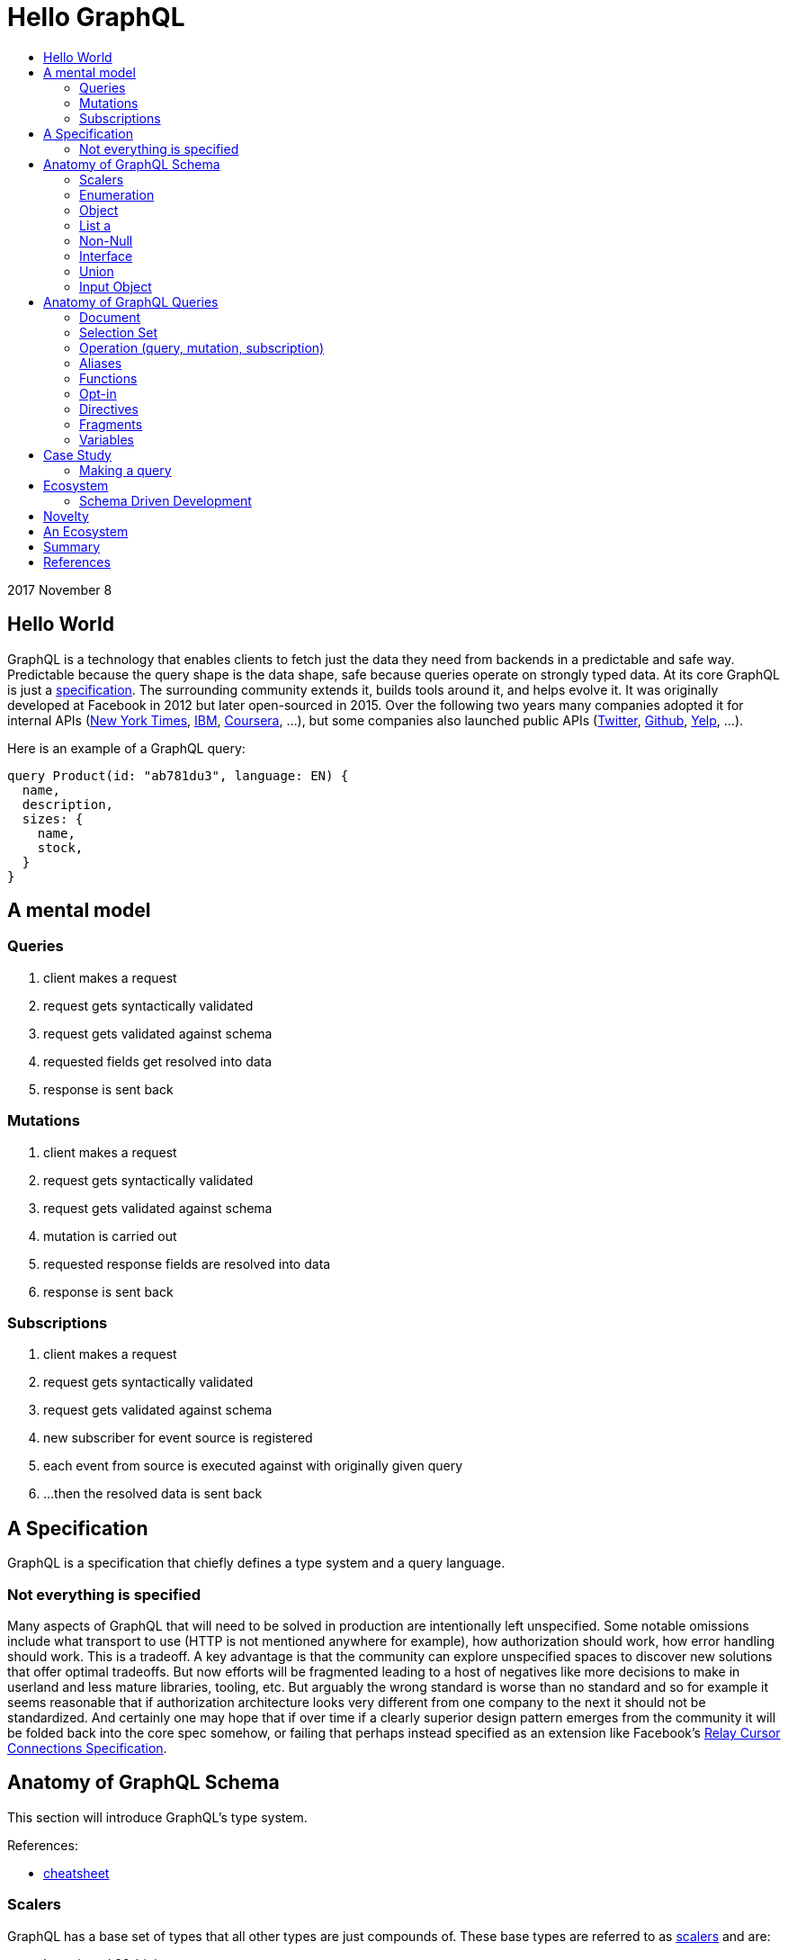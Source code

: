:toc: macro
:toc-title:
:sectanchors:
:toclevels: 99

# Hello GraphQL

toc::[]

2017 November 8

## Hello World

GraphQL is a technology that enables clients to fetch just the data they need from backends in a predictable and safe way. Predictable because the query shape is the data shape, safe because queries operate on strongly typed data. At its core GraphQL is just a http://facebook.github.io/graphql[specification]. The surrounding community extends it, builds tools around it, and helps evolve it. It was originally developed at Facebook in 2012 but later open-sourced in 2015. Over the following two years many companies adopted it for internal APIs (https://open.nytimes.com/react-relay-and-graphql-under-the-hood-of-the-times-website-redesign-22fb62ea9764[New York Times], https://www.youtube.com/watch?v=T3FbZsYXi50[IBM], https://dev-blog.apollodata.com/courseras-journey-to-graphql-a5ad3b77f39a[Coursera], ...), but some companies also launched public APIs (https://www.youtube.com/watch?v=Baw05hrOUNM[Twitter], https://developer.github.com/v4/[Github], https://www.yelp.com/developers/graphql/guides/intro[Yelp], ...).

Here is an example of a GraphQL query:

```graphql
query Product(id: "ab781du3", language: EN) {
  name,
  description,
  sizes: {
    name,
    stock,
  }
}
```

## A mental model

### Queries

. client makes a request
. request gets syntactically validated
. request gets validated against schema
. requested fields get resolved into data
. response is sent back

### Mutations

. client makes a request
. request gets syntactically validated
. request gets validated against schema
. mutation is carried out
. requested response fields are resolved into data
. response is sent back

### Subscriptions

. client makes a request
. request gets syntactically validated
. request gets validated against schema
. new subscriber for event source is registered
. each event from source is executed against with originally given query
. ...then the resolved data is sent back

## A Specification

GraphQL is a specification that chiefly defines a type system and a query language.

### Not everything is specified

Many aspects of GraphQL that will need to be solved in production are intentionally left unspecified. Some notable omissions include what transport to use (HTTP is not mentioned anywhere for example), how authorization should work, how error handling should work. This is a tradeoff. A key advantage is that the community can explore unspecified spaces to discover new solutions that offer optimal tradeoffs. But now efforts will be fragmented leading to a host of negatives like more decisions to make in userland and less mature libraries, tooling, etc. But arguably the wrong standard is worse than no standard and so for example it seems reasonable that if authorization architecture looks very different from one company to the next it should not be standardized. And certainly one may hope that if over time if a clearly superior design pattern emerges from the community it will be folded back into the core spec somehow, or failing that perhaps instead specified as an extension like Facebook's https://facebook.github.io/relay/graphql/connections.htm[Relay Cursor Connections Specification].

## Anatomy of GraphQL Schema

This section will introduce GraphQL's type system.

References:

- https://github.com/sogko/graphql-schema-language-cheat-sheet[cheatsheet]

### Scalers

GraphQL has a base set of types that all other types are just compounds of. These base types are referred to as https://stackoverflow.com/questions/6623130/scalar-vs-primitive-data-type-are-they-the-same-thing[scalers] and are:

* Int - signed 32-bit integer
* String - UTF-8 character sequence
* Float - signed double-precision floating-point value
* Boolean - true or false
* ID - a string for uniquely identifying something in a non-human-readable way

A GraphQL implementation may also extend this set of scalers with new ones e.g. Email, Date, PhoneNumber, URL, etc.

Example:

```
type Product {
  id: ID
  name: String
  price: Float
  stock: Int
  tood: Boolean
}
```

### Enumeration

Enumeration types allow expressing that a field will be one of several different values. It is a better choice than a string when the possible values are within a controlled set. A good candidate for enumerations can be strings that you see in code being tested for concrete matches like `gender == "men"` and `size == "xs"`. An enumeration in GraphQL is like a scaler type in that it is a leaf of your query.

```
Size = {
  S
  M
  L
}
```
```
enum Gender = {
  MALE
  FEMALE
}
```
```
enum Order_Status = {
  INVOICED
  PICKED
  PACKED
  SHIPPED
  DELIVERED
  RETURNED
}
```


### Object

Object types are the workhorse of the schema, providing the means to create a set of named and typed fields that are modelling some domain.

```
type Product = {
  id: ID
  name: String
  price: Float
  countryOfManufacture: Country
  brand: Brand
  colour: Colour
  gender: Gender
}
```

### List a

List types allow expressing many of something.

```
type SearchResult = {
  products: [Product]
}
```

### Non-Null

Non-Null types allow expressing that a field will never be `null`. If you are familiar with Maybe types (sometimes called Option type) from Haskell Scala Rust Swift Elm and others then you can view this type as a kind of reversal. In most programming languages the possibility of `null` is opted in by the user, but in GraphQL every field is maybe null by default, forcing schema authors to opt-out when they don't want this type. So somewhat paradoxically `Non-Null` "types" are really a means of simplifying and stripping away type information from fields!

Consider the following schema example:

```
query {
  products: [Product]
}
```

Ignoring the type of Product, statically typing the query result would look something like this, for example:

In Flowtype:

```typescript
type QueryResultProducts = null | Array<null | Product>
```

In Haskell:

```haskell
type QueryResultProducts = Maybe [Maybe Product]
```

But if the GraphQL schema author now uses some `Non-Null` types for their schema:

```
query {
  products: [Product!]!
}
```

Look what happens to the static types of the query result:

In Flowtype:

```typescript
type QueryResultProducts = Array<Product>
```

In Haskell:

```haskell
type QueryResultProducts = [Product]
```

Hopefully you can see now how `Non-Null` types in GraphQL are really a way to remove type information, not add it.

When `null` is impossible client code is simplified becuase they have fewer edge cases to account for. But care should be taken by schema authors to not over-promise when designing their schema too. Firstly, changing a field type from not-nullable to nullable is a breaking change while the reverse is not. Secondly, null propagates up the tree of fields to the first nullable field. So if null occurs when it was guaranteed not to the data dropped on the result will likely be worse than had null been a more granular possibility. For example instead of a single item in a list having an image link field be null the entire list of items might become null instead.

Both of these points are discussed in finer detail with examples by Caleb Meredith in https://medium.com/@calebmer/when-to-use-graphql-non-null-fields-4059337f6fc8[When to use GraphQL Non-Null Fields].


### Interface

Interface types allow expressing a set of fields that other Object types must have.

```
interface Product {
  id: ID
  name: String
  price: Float
  countryOfManufacture: Country
  brand: Brand
  colour: Colour
  gender: Gender
}

type Bag implements Product {
}

type Shoe implements Product {
}

```

This has multiple benefits. For schema authors working at scale Interfaces are a design tool helping them reason about data relationships and enforcing those relationships at the server level. For clients, interfaces allow queries on unions to be simplified in some cases.

### Union

Union types allow expressing that a field may be one of several different Object types.

Example:
```
type Product {
  id: ID
  name: String
  price: Float
}

type Article {
  id: ID,
  title: String
  author: String
}

union SearchResult = Product | Article
```

You may be wondering how one queries on such a type:

```
search(term:String) {
  searchResult: {
    # ... fields for Product or Article ...???
  }
}
```

We will answer this once we dive into queries.

You may also be wondering how this relates to Sum Types (AKA Tagged Union Types, variant Record, Discriminated Union, Disjoint Union). My take is that while GraphQL Union types have some similarities to Sum Types they are less flexible given that they are constrained to being a union of just Object types. By comparison, Sum Types in the type systems of Haskell Rust Swift and many other programming languages are effectively a superset of enums:

1. Analog to GraphQL `Enumeration`:
+
```haskell
type Size = S | M | L
```
+
```haskell
type Gender = Male | Female
```

2. Analog to GraphQL `Union`:
+
```haskell
type SearchResult = Product String String Float | Article String String String
```

Alas in GraphQL we must cope with less general/flexible types, but thankfully taken together can still model our data with expressivity at least approaching Sum Types. I haven't yet taken the time to confirm with the community if this is true but I suspect that GraphQL's design decisions here were related to other design considerations on the query side, when actually fetching data against these types. As we will see queries against enum types versus union types are quite different.

If you do not have extensive experience modelling your data with Sum or Sum-like types you may find this article by Chad Austin useful: https://chadaustin.me/2015/07/sum-types/[Sum Types Are Coming: What You Should Know].





### Input Object
TODO

## Anatomy of GraphQL Queries

Hopefully you now have a sense of what GraphQL is. Lets survey some of its main features so that you have a deeper understanding of what it can and cannot do in more precise operational terms.

### Document
### Selection Set
### Operation (query, mutation, subscription)
### Aliases
### Functions
### Opt-in
### Directives
### Fragments
### Variables

## Case Study

TODO

### Making a query

```
fragment RelatedProduct on Product {
  id,
  name,
  price: {
    amount(formatted: true)
  },
  primary_image(height: 50): {
    width,
    height,
    alt_text
  }
}
```
```
fragment AllMeasurements on ProductMeasurements {
  ... on Shirt {
    shoulders,
    chest,
    length,
    sleeve,
  }
}
```
```
query product(id: $product_id, language: $language, region: $region) {
  sku,
  name,
  summary,
  description,
  material_facts,
  in_my_wishlist,
  model: {
    description,
    size: {
      chest,
      hip,
      shoulder,
      waist,
    }
  },
  price {
    amount
    amount_formatted: amount(formatted: true),
    currency_name
  },
  styled_with: {
    ...RelatedProduct
  },
  images(width: 400): {
    width,
    height,
    alt_text
  },
  sizes: {
    id,
    name
    measurements: {
      ...AllMeasurements
    },
    stock,
  },
  category: {
    product_sizing_diagram,
    id,
    name
    products (limit: 7): {
      ...RelatedProduct
    }
  },
  brand: {
    id,
    name
    products(limit: 5, like_product: $product_id): {
      ...RelatedProduct
    }
  }
}
```

## Ecosystem

* queries are typed out literally in code, as-you-type validation
* GraphiQL, Voyager, Graphcool, Graphene, Relay, Apollo Client, Apollo Engine
* Authorization goes into the Authorization header
* user context aka `viewer` pattern
* Localization goes into Accept-Language header
* backend teams know how their servers are being used
* frontend teams only pay for what they use, example at SSENSE with price field

### Schema Driven Development

Interestingly schema definitions like the examples we saw while introducing the type system or presenting the case study can be transformed into a functioning GraphQL server by https://github.com/apollographql/graphql-tools[Apollo GraphQL Tools]. This is a declarative way of creating a GraphQL service because you simply say what the interface is and it becomes so. Apollo has termed this approach https://www.apollographql.com/docs/graphql-tools/index.html#recommendations[the GraphQL-first philosophy].


## Novelty

* Some of the things that make GraphQL notable are:

** its conservative iterative and organic development over years of production experience
** originated as a data solution for mobile apps, still driven by needs of frontend engineers
** particularly strong ecosystem support for React
** its rich type system including union types and opt-in null-free
** its opt-in field-level granularity query model
** its fields-are-functions query model
** its ecosystem of tooling
** its fundamental flexibility, such as not even requiring HTTP
** its interface unification of streaming and request-response

Some other technologies have overlapping benefits like https://grpc.io[gRPC]  (strong types, unified streaming/request-response interface) or http://netflix.github.io/falcor/[Falcor] (graph queries, data layer abstraction), but GraphQL is ultimately highly unique in its intersection of characteristics.

## An Ecosystem

TODO

## Summary

* GraphQL is a **specification** with _many implementations_
* GraphQL was originally created at Facebook but is now developed in the open by many companies and engineers.
* https://www.apollodata.com/[Apollo] is the/one of the most directly involved/invested companies in furthering the technology (not consumer but driver) outside of Facebook. Apollo is part of https://www.meteor.com[Meteor].

## References

* http://graphql.org/learn[official docs]
* http://facebook.github.io/graphql[spec]
* https://www.howtographql.com/
* https://github.com/chentsulin/awesome-graphql[awesome-graphql]
* https://twitter.com/tomdale/status/786951612053020672?lang=en
* https://stackoverflow.com/questions/34726666/real-world-example-of-graphqlinterfacetype-and-graphqluniontype
